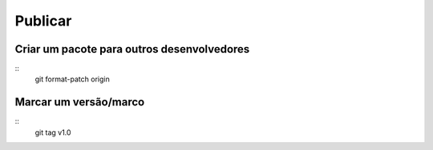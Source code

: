 =================
Publicar
=================

Criar um pacote para outros desenvolvedores
-----------------

::
    git format-patch origin

Marcar um versão/marco
-----------------

::
    git tag v1.0
